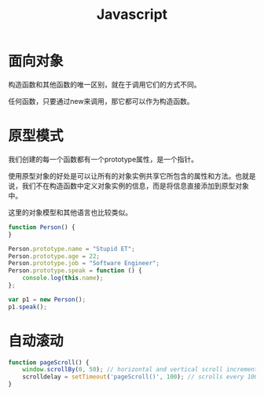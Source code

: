 #+TITLE: Javascript
#+HTML_LINK_UP: index.html
#+HTML_LINK_HOME: index.html

* 面向对象
  构造函数和其他函数的唯一区别，就在于调用它们的方式不同。

  任何函数，只要通过new来调用，那它都可以作为构造函数。

* 原型模式

  我们创建的每一个函数都有一个prototype属性，是一个指针。

  使用原型对象的好处是可以让所有的对象实例共享它所包含的属性和方法。也就是说，我们不在构造函数中定义对象实例的信息，而是将信息直接添加到原型对象中。

  这里的对象模型和其他语言也比较类似。

  #+BEGIN_SRC javascript
    function Person() {
    }

    Person.prototype.name = "Stupid ET";
    Person.prototype.age = 22;
    Person.prototype.job = "Software Engineer";
    Person.prototype.speak = function () {
        console.log(this.name);
    };

    var p1 = new Person();
    p1.speak();
  #+END_SRC

* 自动滚动
  #+BEGIN_SRC javascript
    function pageScroll() {
        window.scrollBy(0, 50); // horizontal and vertical scroll increments
        scrolldelay = setTimeout('pageScroll()', 100); // scrolls every 100 milliseconds
    }
  #+END_SRC
